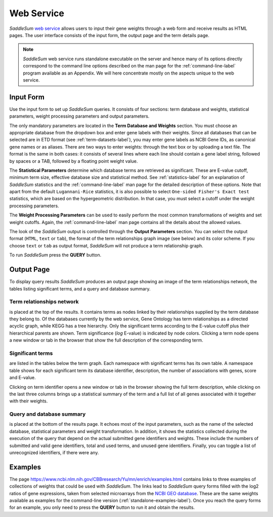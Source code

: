 Web Service
===========

*SaddleSum* `web service </CBBresearch/Yu/mn/enrich/>`_
allows users to input their gene weights through a web form and
receive results as HTML pages. The user interface consists of the
input form, the output page and the term details page.

.. note::

 *SaddleSum* web service runs standalone executable on the
 server and hence many of its options directly correspond to the
 command line options described on the man page for the
 :ref:`command-line-label` program available as an Appendix. We
 will here concentrate mostly on the aspects unique to the web service.

Input Form
----------

Use the input form to set up *SaddleSum* queries. It consists of four
sections: term database and weights, statistical parameters, weight
processing parameters and output parameters.

.. image:: web-input.png

The only mandatory parameters are located in the **Term Database and
Weights** section. You must choose an appropriate database from the
dropdown box and enter gene labels with their weights. Since all
databases that can be selected are in ETD format (see
:ref:`term-datasets-label`), you may enter gene labels as NCBI Gene
IDs, as canonical gene names or as aliases. There are two ways to
enter weights: through the text box or by uploading a text file. The
format is the same in both cases: it consists of several lines where
each line should contain a gene label string, followed by spaces or a
TAB, followed by a floating point weight value.

The **Statistical Parameters** determine which database terms are
retrieved as significant. These are E-value cutoff, minimum term size,
effective database size and statistical method. See
:ref:`statistics-label` for an explanation of *SaddleSum* statistics
and the :ref:`command-line-label` man page for the detailed
description of these options. Note that apart from the default
``Lugannani-Rice`` statistics, it is also possible to select ``One-sided
Fisher's Exact test`` statistics, which are based on the hypergeometric
distribution. In that case, you must select a cutoff under the
weight processing parameters.

The **Weight Processing Parameters** can be used to easily perform the
most common transformations of weights and set weight cutoffs. Again, the
:ref:`command-line-label` man page contains all the details about the
allowed values.

The look of the *SaddleSum* output is controlled through the **Output
Parameters** section. You can select the output format (``HTML``,
``text`` or ``tab``), the format of the term relationships graph image
(see below) and its color scheme. If you choose ``text`` or ``tab`` as
output format, *SaddleSum* will not produce a term relationship graph.

To run *SaddleSum* press the **QUERY** button.

Output Page
-----------

To display query results *SaddleSum* produces an output page showing
an image of the term relationships network, the tables listing
significant terms, and a query and database summary.

Term relationships network
^^^^^^^^^^^^^^^^^^^^^^^^^^

is placed at the top of the results. It contains terms as nodes linked
by their relationships supplied by the term database they belong to.
Of the databases currently by the web service, Gene
Ontology has term relationships as a directed acyclic graph, while
KEGG has a tree hierarchy. Only the significant terms according to the
E-value cutoff plus their hierarchical parents are shown. Term
significance (*log* E-value) is indicated by node colors. Clicking a
term node opens a new window or tab in the browser that show the
full description of the corresponding term.

Significant terms
^^^^^^^^^^^^^^^^^

are listed in the tables below the term graph. Each namespace with
significant terms has its own table. A namespace table shows for each
significant term its database identifier, description, the number of
associations with genes, score and E-value.

Clicking on term identifier opens a new window or tab in the browser
showing the full term description, while clicking on the last three
columns brings up a statistical summary of the term and a full list of
all genes associated with it together with their weights.

.. image:: web-graph.png

.. image:: web-tables.png

.. image:: web-term.png


Query and database summary
^^^^^^^^^^^^^^^^^^^^^^^^^^

is placed at the bottom of the results page. It echoes most of the
input parameters, such as the name of the selected database,
statistical parameters and weight transformation. In addition, it
shows the statistics collected during the execution of the query that
depend on the actual submitted gene identifiers and weights. These
include the numbers of submitted and valid gene identifiers, total and
used terms, and unused gene identifiers. Finally, you can toggle a list
of unrecognized identifiers, if there were any.

.. image:: web-summary.png


Examples
--------

The page
https://www.ncbi.nlm.nih.gov/CBBresearch/Yu/mn/enrich/examples.html
contains links to three examples of collections of weights that could
be used with *SaddleSum*. The links lead to *SaddleSum* query forms
filled with the log2 ratios of gene expressions, taken from selected
microarrays from the
`NCBI GEO database </gds>`_.
These are the same weights available as examples for the command-line version
(:ref:`standalone-examples-label`). Once you reach the query
forms for an example, you only need to press the **QUERY** button to
run it and obtain the results.



..
   Local Variables:
   mode: rst
   indent-tabs-mode: nil
   sentence-end-double-space: t
   fill-column: 70
   End:
